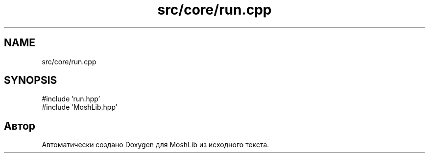 .TH "src/core/run.cpp" 3 "MoshLib" \" -*- nroff -*-
.ad l
.nh
.SH NAME
src/core/run.cpp
.SH SYNOPSIS
.br
.PP
\fR#include 'run\&.hpp'\fP
.br
\fR#include 'MoshLib\&.hpp'\fP
.br

.SH "Автор"
.PP 
Автоматически создано Doxygen для MoshLib из исходного текста\&.
